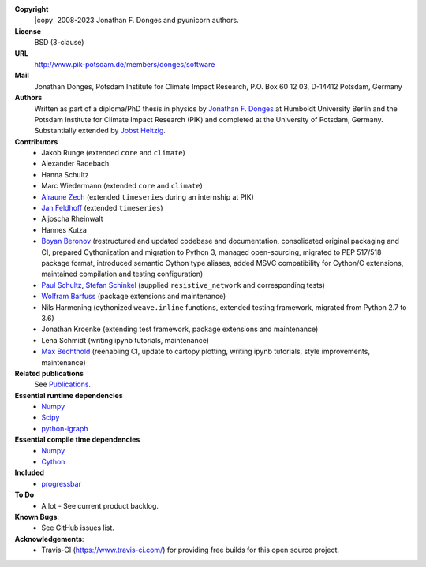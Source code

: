 
**Copyright**
    |copy| 2008-2023 Jonathan F. Donges and pyunicorn authors.

**License**
    BSD (3-clause)

**URL**
    http://www.pik-potsdam.de/members/donges/software

**Mail**
    Jonathan Donges, Potsdam Institute for Climate Impact Research,
    P.O. Box 60 12 03, D-14412 Potsdam, Germany

**Authors**
    Written as part of a diploma/PhD thesis in physics by `Jonathan F. Donges
    <donges@pik-potsdam.de>`_ at Humboldt University Berlin and the Potsdam
    Institute for Climate Impact Research (PIK) and completed at the University
    of Potsdam, Germany. Substantially extended by `Jobst Heitzig
    <heitzig@pik-potsdam.de>`_.

**Contributors**
    - Jakob Runge (extended ``core`` and ``climate``)
    - Alexander Radebach
    - Hanna Schultz
    - Marc Wiedermann (extended ``core`` and ``climate``)
    - `Alraune Zech <alrauni@web.de>`_
      (extended ``timeseries`` during an internship at PIK)
    - `Jan Feldhoff <feldhoff@pik-potsdam.de>`_ (extended ``timeseries``)
    - Aljoscha Rheinwalt
    - Hannes Kutza
    - `Boyan Beronov <beronov@pik-potsdam.de>`_ (restructured and updated
      codebase and documentation, consolidated original packaging and CI,
      prepared Cythonization and migration to Python 3, managed open-sourcing,
      migrated to PEP 517/518 package format, introduced semantic Cython type
      aliases, added MSVC compatibility for Cython/C extensions, maintained
      compilation and testing configuration)
    - `Paul Schultz <pschultz@pik-potsdam.de>`_, `Stefan Schinkel
      <mail@dreeg.org>`_ (supplied ``resistive_network`` and corresponding
      tests)
    - `Wolfram Barfuss <barfuss@pik-potsdam.de>`_ (package extensions and maintenance)
    - Nils Harmening (cythonized ``weave.inline`` functions, extended testing
      framework, migrated from Python 2.7 to 3.6)
    - Jonathan Kroenke (extending test framework, package extensions and maintenance)
    - Lena Schmidt (writing ipynb tutorials, maintenance)
    - `Max Bechthold <max.bechthold@stud.uni-heidelberg.de>`_
      (reenabling CI, update to cartopy plotting, writing ipynb tutorials,
      style improvements, maintenance)

**Related publications**
    See `Publications <docs/source/publications.rst>`_.

**Essential runtime dependencies**
    - `Numpy <http://www.numpy.org/>`_
    - `Scipy <http://www.scipy.org/>`_
    - `python-igraph <http://igraph.org/>`_

**Essential compile time dependencies**
    - `Numpy <http://www.numpy.org/>`_
    - `Cython <http://cython.org/>`_

**Included**
    - `progressbar <http://pypi.python.org/pypi/progressbar/>`_

**To Do**
  - A lot - See current product backlog.

**Known Bugs**:
  - See GitHub issues list.
  
**Acknowledgements**:
  - Travis-CI (https://www.travis-ci.com/) for providing free builds for this open source project.
